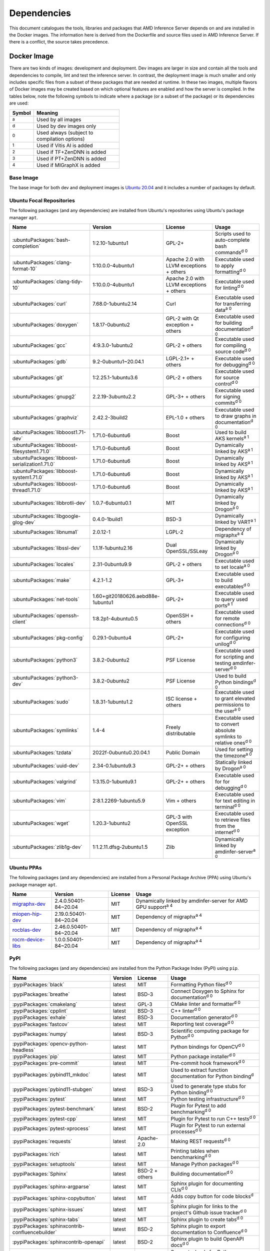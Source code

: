 ..
    Copyright 2021 Xilinx, Inc.
    Copyright 2022 Advanced Micro Devices, Inc.

    Licensed under the Apache License, Version 2.0 (the "License");
    you may not use this file except in compliance with the License.
    You may obtain a copy of the License at

        http://www.apache.org/licenses/LICENSE-2.0

    Unless required by applicable law or agreed to in writing, software
    distributed under the License is distributed on an "AS IS" BASIS,
    WITHOUT WARRANTIES OR CONDITIONS OF ANY KIND, either express or implied.
    See the License for the specific language governing permissions and
    limitations under the License.

Dependencies
============

This document catalogues the tools, libraries and packages that AMD Inference Server depends on and are installed in the Docker images.
The information here is derived from the Dockerfile and source files used in AMD Inference Server.
If there is a conflict, the source takes precedence.

Docker Image
------------

There are two kinds of images: development and deployment.
Dev images are larger in size and contain all the tools and dependencies to compile, lint and test the inference server.
In contrast, the deployment image is much smaller and only includes specific files from a subset of these packages that are needed at runtime.
In these two images, multiple flavors of Docker images may be created based on which optional features are enabled and how the server is compiled.
In the tables below, note the following symbols to indicate where a package (or a subset of the package) or its dependencies are used:

.. csv-table::
    :header: Symbol,Meaning
    :widths: 10, 90
    :width: 22em

    :superscript:`a`,Used by all images
    :superscript:`d`,Used by dev images only
    :superscript:`0`,Used always (subject to compilation options)
    :superscript:`1`,Used if Vitis AI is added
    :superscript:`2`,Used if TF+ZenDNN is added
    :superscript:`3`,Used if PT+ZenDNN is added
    :superscript:`4`,Used if MIGraphX is added

Base Image
^^^^^^^^^^

The base image for both dev and deployment images is `Ubuntu 20.04 <https://hub.docker.com/_/ubuntu>`__ and it includes a number of packages by default.

Ubuntu Focal Repositories
^^^^^^^^^^^^^^^^^^^^^^^^^

The following packages (and any dependencies) are installed from Ubuntu's repositories using Ubuntu's package manager ``apt``.

.. csv-table::
    :header: Name,Version,License,Usage
    :widths: auto

    :ubuntuPackages:`bash-completion`,1:2.10-1ubuntu1,GPL-2+,Scripts used to auto-complete bash commands\ :superscript:`d 0`
    :ubuntuPackages:`clang-format-10`,1:10.0.0-4ubuntu1,Apache 2.0 with LLVM exceptions + others,Executable used to apply formatting\ :superscript:`d 0`
    :ubuntuPackages:`clang-tidy-10`,1:10.0.0-4ubuntu1,Apache 2.0 with LLVM exceptions + others,Executable used for linting\ :superscript:`d 0`
    :ubuntuPackages:`curl`,7.68.0-1ubuntu2.14,Curl,Executable used for transferring data\ :superscript:`a 0`
    :ubuntuPackages:`doxygen`,1.8.17-0ubuntu2,GPL-2 with Qt exception + others,Executable used for building documentation\ :superscript:`d 0`
    :ubuntuPackages:`gcc`,4:9.3.0-1ubuntu2,GPL-2 + others,Executable used for compiling source code\ :superscript:`d 0`
    :ubuntuPackages:`gdb`,9.2-0ubuntu1~20.04.1,LGPL-2.1+ + others,Executable used for debugging\ :superscript:`d 0`
    :ubuntuPackages:`git`,1:2.25.1-1ubuntu3.6,GPL-2 + others,Executable used for source control\ :superscript:`d 0`
    :ubuntuPackages:`gnupg2`,2.2.19-3ubuntu2.2,GPL-3+ + others,Executable used for signing commits\ :superscript:`d 0`
    :ubuntuPackages:`graphviz`,2.42.2-3build2,EPL-1.0 + others,Executable used to draw graphs in documentation\ :superscript:`d 0`
    :ubuntuPackages:`libboost1.71-dev`,1.71.0-6ubuntu6,Boost,Used to build AKS kernels\ :superscript:`a 1`
    :ubuntuPackages:`libboost-filesystem1.71.0`,1.71.0-6ubuntu6,Boost,Dynamically linked by AKS\ :superscript:`a 1`
    :ubuntuPackages:`libboost-serialization1.71.0`,1.71.0-6ubuntu6,Boost,Dynamically linked by AKS\ :superscript:`a 1`
    :ubuntuPackages:`libboost-system1.71.0`,1.71.0-6ubuntu6,Boost,Dynamically linked by AKS\ :superscript:`a 1`
    :ubuntuPackages:`libboost-thread1.71.0`,1.71.0-6ubuntu6,Boost,Dynamically linked by AKS\ :superscript:`a 1`
    :ubuntuPackages:`libbrotli-dev`,1.0.7-6ubuntu0.1,MIT,Dynamically linked by Drogon\ :superscript:`a 0`
    :ubuntuPackages:`libgoogle-glog-dev`,0.4.0-1build1,BSD-3,Dynamically linked by VART\ :superscript:`a 1`
    :ubuntuPackages:`libnuma1`,2.0.12-1,LGPL-2,Dependency of migraphx\ :superscript:`a 4`
    :ubuntuPackages:`libssl-dev`,1.1.1f-1ubuntu2.16,Dual OpenSSL/SSLeay,Dynamically linked by Drogon\ :superscript:`a 0`
    :ubuntuPackages:`locales`,2.31-0ubuntu9.9,GPL-2 + others,Executable used to set locale\ :superscript:`a 0`
    :ubuntuPackages:`make`,4.2.1-1.2,GPL-3+,Executable used to build executables\ :superscript:`d 0`
    :ubuntuPackages:`net-tools`,1.60+git20180626.aebd88e-1ubuntu1,GPL-2+,Executable used to query used ports\ :superscript:`a 1`
    :ubuntuPackages:`openssh-client`,1:8.2p1-4ubuntu0.5,OpenSSH + others,Executable used for remote connections\ :superscript:`d 0`
    :ubuntuPackages:`pkg-config`,0.29.1-0ubuntu4,GPL-2+,Executable used for configuring unilog\ :superscript:`d 0`
    :ubuntuPackages:`python3`,3.8.2-0ubuntu2,PSF License,Executable used for scripting and testing amdinfer-server\ :superscript:`d 0`
    :ubuntuPackages:`python3-dev`,3.8.2-0ubuntu2,PSF License,Used to build Python bindings\ :superscript:`d 0`
    :ubuntuPackages:`sudo`,1.8.31-1ubuntu1.2,ISC license + others,Executable used to grant elevated permissions to the user\ :superscript:`a 0`
    :ubuntuPackages:`symlinks`,1.4-4,Freely distributable,Executable used to convert absolute symlinks to relative ones\ :superscript:`d 0`
    :ubuntuPackages:`tzdata`,2022f-0ubuntu0.20.04.1,Public Domain,Used for setting the timezone\ :superscript:`a 0`
    :ubuntuPackages:`uuid-dev`,2.34-0.1ubuntu9.3,GPL-2+ + others,Statically linked by Drogon\ :superscript:`a 0`
    :ubuntuPackages:`valgrind`,1:3.15.0-1ubuntu9.1,GPL-2+ + others,Executable used for for debugging\ :superscript:`d 0`
    :ubuntuPackages:`vim`,2:8.1.2269-1ubuntu5.9,Vim + others,Executable used for text editing in terminal\ :superscript:`d 0`
    :ubuntuPackages:`wget`,1.20.3-1ubuntu2,GPL-3 with OpenSSL exception,Executable used to retrieve files from the internet\ :superscript:`d 0`
    :ubuntuPackages:`zlib1g-dev`,1:1.2.11.dfsg-2ubuntu1.5,Zlib,Dynamically linked by amdinfer-server\ :superscript:`a 0`

Ubuntu PPAs
^^^^^^^^^^^

The following packages (and any dependencies) are installed from a Personal Package Archive (PPA) using Ubuntu's package manager ``apt``.

.. csv-table::
    :header: Name,Version,License,Usage
    :widths: auto

    `migraphx-dev <http://repo.radeon.com/rocm/apt/5.4.1/pool/main/m/migraphx-dev/migraphx-dev_2.4.0.50401-84~20.04_amd64.deb>`__,2.4.0.50401-84~20.04,MIT,Dynamically linked by amdinfer-server for AMD GPU support\ :superscript:`a 4`
    `miopen-hip-dev <http://repo.radeon.com/rocm/apt/5.4.1/pool/main/m/miopen-hip-dev/miopen-hip-dev_2.19.0.50401-84~20.04_amd64.deb>`__,2.19.0.50401-84~20.04,MIT,Dependency of migraphx\ :superscript:`a 4`
    `rocblas-dev <http://repo.radeon.com/rocm/apt/5.4.1/pool/main/r/rocblas-dev/rocblas-dev_2.46.0.50401-84~20.04_amd64.deb>`__,2.46.0.50401-84~20.04,MIT,Dependency of migraphx\ :superscript:`a 4`
    `rocm-device-libs <http://repo.radeon.com/rocm/apt/5.4.1/pool/main/r/rocm-device-libs/rocm-device-libs_1.0.0.50401-84~20.04_amd64.deb>`__,1.0.0.50401-84~20.04,MIT,Dependency of migraphx\ :superscript:`a 4`

PyPI
^^^^

The following packages (and any dependencies) are installed from the Python Package Index (PyPI) using ``pip``.

.. csv-table::
    :header: Name,Version,License,Usage
    :widths: auto

    :pypiPackages:`black`,latest,MIT,Formatting Python files\ :superscript:`d 0`
    :pypiPackages:`breathe`,latest,BSD-3,Connect Doxygen to Sphinx for documentation\ :superscript:`d 0`
    :pypiPackages:`cmakelang`,latest,GPL-3,CMake linter and formatter\ :superscript:`d 0`
    :pypiPackages:`cpplint`,latest,BSD-3,C++ linter\ :superscript:`d 0`
    :pypiPackages:`exhale`,latest,BSD-3,Documentation generator\ :superscript:`d 0`
    :pypiPackages:`fastcov`,latest,MIT,Reporting test coverage\ :superscript:`d 0`
    :pypiPackages:`numpy`,latest,BSD-3,Scientific computing package for Python\ :superscript:`d 0`
    :pypiPackages:`opencv-python-headless`,latest,MIT,Python bindings for OpenCV\ :superscript:`d 0`
    :pypiPackages:`pip`,latest,MIT,Python package installer\ :superscript:`d 0`
    :pypiPackages:`pre-commit`,latest,MIT,Pre-commit hook framework\ :superscript:`d 0`
    :pypiPackages:`pybind11_mkdoc`,latest,MIT,Used to extract function documentation for Python binding\ :superscript:`d 0`
    :pypiPackages:`pybind11-stubgen`,latest,BSD-3,Used to generate type stubs for Python binding\ :superscript:`d 0`
    :pypiPackages:`pytest`,latest,MIT,Python testing infrastructure\ :superscript:`d 0`
    :pypiPackages:`pytest-benchmark`,latest,BSD-2,Plugin for Pytest to add benchmarking\ :superscript:`d 0`
    :pypiPackages:`pytest-cpp`,latest,MIT,Plugin for Pytest to run C++ tests\ :superscript:`d 0`
    :pypiPackages:`pytest-xprocess`,latest,MIT,Plugin for Pytest to run external processes\ :superscript:`d 0`
    :pypiPackages:`requests`,latest,Apache-2.0,Making REST requests\ :superscript:`d 0`
    :pypiPackages:`rich`,latest,MIT,Printing tables when benchmarking\ :superscript:`d 0`
    :pypiPackages:`setuptools`,latest,MIT,Manage Python packages\ :superscript:`d 0`
    :pypiPackages:`Sphinx`,latest,BSD-2 + others,Building documentation\ :superscript:`d 0`
    :pypiPackages:`sphinx-argparse`,latest,MIT,Sphinx plugin for documenting CLIs\ :superscript:`d 0`
    :pypiPackages:`sphinx-copybutton`,latest,MIT,Adds copy button for code blocks\ :superscript:`d 0`
    :pypiPackages:`sphinx-issues`,latest,MIT,Sphinx plugin for links to the project's Github issue tracker\ :superscript:`d 0`
    :pypiPackages:`sphinx-tabs`,latest,MIT,Sphinx plugin to create tabs\ :superscript:`d 0`
    :pypiPackages:`sphinxcontrib-confluencebuilder`,latest,BSD-2,Sphinx plugin to export documentation to Confluence\ :superscript:`d 0`
    :pypiPackages:`sphinxcontrib-openapi`,latest,BSD-2,Sphinx plugin to build OpenAPI docs\ :superscript:`d 0`
    :pypiPackages:`wheel`,latest,MIT,Support wheels for Python packages\ :superscript:`d 0`

Github
^^^^^^

The following packages are installed from Github.

.. csv-table::
    :header: Name,Version,License,Usage
    :widths: auto

    :github:`c-ares/c-ares`,1.14,c-ares license,Dynamically linked by Drogon\ :superscript:`a 0`
    :github:`Kitware/CMake`,3.21.1,BSD-3 + others,Executable used to generate build systems\ :superscript:`d 0`
    :github:`cameron314/concurrentqueue`,1.0.3,Dual BSD-2/Boost + others,Statically linked by amdinfer-server for an efficient multi-producer queue\ :superscript:`a 0`
    :github:`jarro2783/cxxopts`,2.2.1,MIT,Statically linked by amdinfer-server for command-line argument parsing\ :superscript:`a 0`
    :github:`gdraheim/docker-systemctl-replacement`,1.5.4505,EUPL,Executable created by pyinstaller for starting XRM\ :superscript:`a 0`
    :github:`drogonframework/drogon`,1.8.1,MIT,Dynamically linked by amdinfer-server for an HTTP and websocket server\ :superscript:`a 0`
    :github:`SpartanJ/efsw`,latest,MIT,Dynamically linked by amdinfer-server for directory monitoring\ :superscript:`a 0`
    :github:`FFmpeg/FFmpeg`,3.4.8,LGPL-2.1+ + others,Dynamically linked by amdinfer-server for video processing\ :superscript:`a 0`
    :github:`tschaub/gh-pages`,latest,MIT,Executable used to publish documentation to gh-pages branch\ :superscript:`d 0`
    :github:`git-lfs/git-lfs`,2.13.3,MIT + others,Executable used to manage large files in git\ :superscript:`d 0`
    :github:`tianon/gosu`,1.12,Apache 2.0,Executable used to drop down to user when starting container\ :superscript:`a 0`
    :github:`google/googletest`,1.11.0,BSD-3,Statically linked by amdinfer's test executables\ :superscript:`d 0`
    :github:`grpc/grpc`,1.44,Apache 2.0,Statically linked by amdinfer-server for gRPC support\ :superscript:`a 0`
    :github:`include-what-you-use/include-what-you-use`,0.14,LLVM License,Executable used to check C++ header inclusions\ :superscript:`d 0`
    :github:`jemalloc/jemalloc`,5.3.0,BSD-2,Dynamically linked by amdinfer-server for memory allocation implementation\ :superscript:`a 3`
    :github:`json-c/json-c`,0.15,MIT,Dynamically linked by Vitis libraries\ :superscript:`a 1`
    :github:`libb64/libb64`,2.0.0.1,Public Domain Certification,Statically linked by amdinfer-server for base64 codec\ :superscript:`a 0`
    :github:`linux-test-project/lcov`,1.15,GPL-2,Executable used for test coverage measurement\ :superscript:`d 0`
    :github:`opencv/opencv`,3.4.3,Apache 2.0,Dynamically linked by amdinfer-server for image and video processing\ :superscript:`a 0`
    :github:`open-telemetry/opentelemetry-cpp`,1.1.0,Apache 2.0,Dynamically linked by amdinfer-server\ :superscript:`a 0`
    :github:`pybind/pybind11`,2.9.1,BSD-3,Headers used to build Python bindings\ :superscript:`d 0`
    :github:`jupp0r/prometheus-cpp`,0.12.2,MIT,Dynamically linked by amdinfer-server for metrics\ :superscript:`a 0`
    :github:`protocolbuffers/protobuf`,3.19.4,BSD-3,Dynamically linked by amdinfer-server and Vitis libraries\ :superscript:`a 0`
    :github:`fpagliughi/sockpp`,e5c51b5,BSD-3,Dynamically linked by amdinfer-server :superscript:`a 0`
    :github:`gabime/spdlog`,1.8.2,MIT,Statically linked by amdinfer-server for logging\ :superscript:`a 0`
    :github:`Xilinx/Vitis-AI`,latest,Apache 2.0,VART is dynamically linked by amdinfer-server\ :superscript:`a 1`
    :github:`wg/wrk`,4.1.0,modified Apache 2.0,Executable used for benchmarking amdinfer-server\ :superscript:`d 0`

Others
^^^^^^

The following packages are installed from other online sources.

.. csv-table::
    :header: Name,Version,License,Usage
    :widths: auto

    `half <https://sourceforge.net/projects/half/>`__,2.2.0,MIT,Used for fp16 datatype

Xilinx
^^^^^^

The following packages are installed from Xilinx.

.. csv-table::
    :header: Name,Version,License,Usage
    :widths: auto

    :xilinxDownload:`XRM <xrm_202120.1.3.29_18.04-x86_64.deb>`,1.3.29,Apache 2.0,Used for FPGA resource management\ :superscript:`a 1`
    :xilinxDownload:`XRT <xrt_202120.2.12.427_18.04-amd64-xrt.deb>`,2.12.427,Apache 2.0,Used for communicating to the FPGA\ :superscript:`a 1`

AMD
^^^

The following packages are downloaded from AMD.

.. csv-table::
    :header: Name,Version,License,Usage
    :widths: auto

    `PT_v1.12.0_ZenDNN_v4.0_C++_API.zip <https://www.amd.com/en/developer/zendnn.html>`__,4.0,AMD ZenDNN EULA,Used by PT+ZenDNN worker\ :superscript:`a 3`
    `TF_v2.10_ZenDNN_v4.0_C++_API.zip <https://www.amd.com/en/developer/zendnn.html>`__,4.0,AMD ZenDNN EULA,Used by TF+ZenDNN worker\ :superscript:`a 2`


Included
--------

The following files are included in the AMD Inference Server repository under the terms of their original licensing. This information is duplicated in the LICENSE.

.. csv-table::
    :header: Name,Source,Original File,License,Usage
    :widths: auto

    bicycle-384566_640.jpg,`Pixabay <https://pixabay.com/photos/bicycle-bike-biking-sport-cycle-384566/>`__,`bicycle-384566_640.jpg <https://cdn.pixabay.com/photo/2014/07/05/08/18/bicycle-384566_640.jpg>`__,`Pixabay License <https://pixabay.com/service/license/>`_,Used for testing\ :superscript:`d 0`
    CodeCoverage.cmake,:github:`bilke/cmake-modules`,`CodeCoverage.cmake <https://github.com/bilke/cmake-modules/blob/master/CodeCoverage.cmake>`__,BSD-3,CMake module for test coverage measurement\ :superscript:`d 0`
    crowd.jpg,`Flickr <https://www.flickr.com/photos/mattmangum/2306189268/>`__,`2306189268_88cc86b30f_z.jpg <https://farm3.staticflickr.com/2009/2306189268_88cc86b30f_z.jpg>`__,`CC BY 2.0 <https://creativecommons.org/licenses/by/2.0/legalcode>`_,Used for testing\ :superscript:`d 0`
    ctpl.hpp,:github:`vit-vit/CTPL`,`ctpl.h <https://github.com/vit-vit/CTPL/blob/master/ctpl.h>`__,Apache 2.0,C++ Thread pool library\ :superscript:`a 0`
    dog-3619020_640.jpg,`Pixabay <https://pixabay.com/photos/dog-spitz-smile-ginger-home-pet-3619020/>`__,`dog-3619020_640.jpg <https://cdn.pixabay.com/photo/2018/08/20/14/08/dog-3619020_640.jpg>`__,`Pixabay License <https://pixabay.com/service/license/>`_,Used for testing\ :superscript:`d 0`
    nine_9273.jpg,`Keras MNIST dataset <https://keras.io/api/datasets/mnist/>`__,?,`CC BY-SA 3.0 <https://creativecommons.org/licenses/by-sa/3.0/legalcode>`__,Used for testing\ :superscript:`d 0`
    amdinferConfig.cmake,:github:`alexreinking/SharedStaticStarter`,`SomeLibConfig.cmake <https://github.com/alexreinking/SharedStaticStarter/blob/master/packaging/SomeLibConfig.cmake>`__,MIT,CMake module for installing libraries\ :superscript:`a 0`
    migraphx_bert.py,:github:`ROCmSoftwarePlatform/AMDMIGraphX`,`bert-squad-migraphx.py <https://github.com/ROCmSoftwarePlatform/AMDMIGraphX/blob/develop/examples/nlp/python_bert_squad/bert-squad-migraphx.py>`__,MIT,Python example for YoloV4 model\ :superscript:`d 0`
    migraphx_yolo.py,:github:`ROCmSoftwarePlatform/AMDMIGraphX`,`yolov4_inference.ipynb <https://github.com/ROCmSoftwarePlatform/AMDMIGraphX/blob/develop/examples/vision/python_yolov4/yolov4_inference.ipynb>`__,MIT,Python example for Bert model\ :superscript:`d 0`
    sport-1284275_640.jpg,`Pixabay <https://pixabay.com/photos/sport-skateboard-skateboarding-fun-1284275/>`__,`sport-1284275_640.jpg <https://cdn.pixabay.com/photo/2016/03/27/21/05/sport-1284275_640.jpg>`__,`Pixabay License <https://pixabay.com/service/license/>`_,Used for testing\ :superscript:`d 0`
    yolo_image_processing.py,:github:`ROCmSoftwarePlatform/AMDMIGraphX`,`image_processing.py <https://github.com/ROCmSoftwarePlatform/AMDMIGraphX/blob/develop/examples/vision/python_yolov4/image_processing.py>`__,MIT,Yolo post-processing\ :superscript:`d 0`

Downloaded Files
----------------

The following files can be optionally downloaded by scripts and may be needed by examples and tests.

.. csv-table::
    :header: Name,Source,License,Usage
    :widths: auto
    :escape: ~

    `Physicsworks.ogv <https://upload.wikimedia.org/wikipedia/commons/c/c4/Physicsworks.ogv>`__,`Wikimedia <https://commons.wikimedia.org/wiki/File:Physicsworks.ogv>`__,`CC Attribution 3.0 Unported <https://creativecommons.org/licenses/by/3.0/legalcode>`__,Used for testing\ :superscript:`d 0`
    `girl-1867092_640.jpg <https://cdn.pixabay.com/photo/2016/11/29/03/35/girl-1867092_640.jpg>`__,`Pixabay <https://pixabay.com/photos/girl-model-portrait-smile-smiling-1867092/>`__,`Pixabay License <https://pixabay.com/service/license/>`__,Used for testing\ :superscript:`d 0`
    :xilinxDownload:`vitis_ai_runtime_r1.3.0_image_video.tar.gz`,Xilinx~, Inc.,Apache 2.0,Used for testing\ :superscript:`d 0`
    :xilinxDownload:`densebox_320_320-u200-u250-r1.4.0.tar.gz`,Xilinx~, Inc.,Apache 2.0,Used for testing\ :superscript:`d 1`
    :xilinxDownload:`resnet_v1_50_tf-u200-u250-r1.4.0.tar.gz`,Xilinx~, Inc.,Apache 2.0,Used for testing\ :superscript:`d 1`
    :xilinxDownload:`yolov3_voc-u200-u250-r1.4.0.tar.gz`,Xilinx~, Inc.,Apache 2.0,Used for testing\ :superscript:`d 1`
    :xilinxDownload:`pt_resnet50_imagenet_224_224_8.2G_2.5_1.0_Z3.3.zip`,Xilinx~, Inc.,Apache 2.0,Used for testing\ :superscript:`d 3`
    :xilinxDownload:`tf_resnetv1_50_imagenet_224_224_6.97G_2.5_1.0_Z3.3.zip`,Xilinx~, Inc.,Apache 2.0,Used for testing\ :superscript:`d 2`
    :githubOnnx:`resnet50-v2-7.onnx <vision/classification/resnet/model/resnet50-v2-7.onnx>`,ONNX,Apache 2.0,Used for testing\ :superscript:`d 4`
    `val.txt <https://github.com/mvermeulen/rocm-migraphx/raw/master/datasets/imagenet/val.txt>`__,AMD~, Inc.,?,Used for testing\ :superscript:`d 4`
    :githubOnnx:`yolov4_anchors.txt <vision/object_detection_segmentation/yolov4/dependencies/yolov4_anchors.txt>`,ONNX,Apache 2.0,Used for testing\ :superscript:`d 4`
    :githubOnnx:`yolov4.onnx <vision/object_detection_segmentation/yolov4/model/yolov4.onnx>`,ONNX,Apache 2.0,Used for testing\ :superscript:`d 4`
    :githubOnnx:`coco.names <vision/object_detection_segmentation/yolov4/dependencies/coco.names>`,ONNX,Apache 2.0,Used for testing\ :superscript:`d 4`
    :githubOnnx:`bertsquad-10.onnx <text/machine_comprehension/bert-squad/model/bertsquad-10.onnx>`,ONNX,Apache 2.0,Used for testing\ :superscript:`d 4`
    `run_onnx_squad <https://github.com/ROCmSoftwarePlatform/AMDMIGraphX/raw/develop/examples/nlp/python_bert_squad/run_onnx_squad.py>`__,AMD~, Inc.,Apache 2.0,Used for testing\ :superscript:`d 4`
    `inputs_amd.json <https://github.com/ROCmSoftwarePlatform/AMDMIGraphX/raw/develop/examples/nlp/python_bert_squad/inputs_amd.json>`__,AMD~, Inc.,MIT,Used for testing\ :superscript:`d 4`
